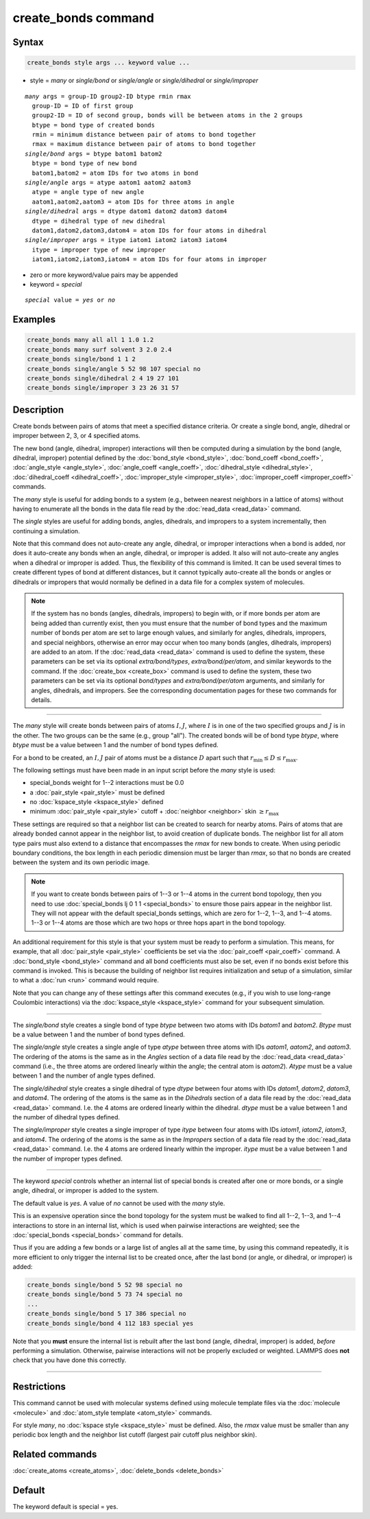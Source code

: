 .. index:: create_bonds

create_bonds command
====================

Syntax
""""""

.. code-block:: LAMMPS

   create_bonds style args ... keyword value ...

* style = *many* or *single/bond* or *single/angle* or *single/dihedral* or *single/improper*

.. parsed-literal::

     *many* args = group-ID group2-ID btype rmin rmax
       group-ID = ID of first group
       group2-ID = ID of second group, bonds will be between atoms in the 2 groups
       btype = bond type of created bonds
       rmin = minimum distance between pair of atoms to bond together
       rmax = maximum distance between pair of atoms to bond together
     *single/bond* args = btype batom1 batom2
       btype = bond type of new bond
       batom1,batom2 = atom IDs for two atoms in bond
     *single/angle* args = atype aatom1 aatom2 aatom3
       atype = angle type of new angle
       aatom1,aatom2,aatom3 = atom IDs for three atoms in angle
     *single/dihedral* args = dtype datom1 datom2 datom3 datom4
       dtype = dihedral type of new dihedral
       datom1,datom2,datom3,datom4 = atom IDs for four atoms in dihedral
     *single/improper* args = itype iatom1 iatom2 iatom3 iatom4
       itype = improper type of new improper
       iatom1,iatom2,iatom3,iatom4 = atom IDs for four atoms in improper

* zero or more keyword/value pairs may be appended
* keyword = *special*

.. parsed-literal::

     *special* value = *yes* or *no*

Examples
""""""""

.. code-block:: LAMMPS

   create_bonds many all all 1 1.0 1.2
   create_bonds many surf solvent 3 2.0 2.4
   create_bonds single/bond 1 1 2
   create_bonds single/angle 5 52 98 107 special no
   create_bonds single/dihedral 2 4 19 27 101
   create_bonds single/improper 3 23 26 31 57

Description
"""""""""""

Create bonds between pairs of atoms that meet a specified distance
criteria.  Or create a single bond, angle, dihedral or improper between 2, 3,
or 4 specified atoms.

The new bond (angle, dihedral, improper) interactions will then be computed
during a simulation by the bond (angle, dihedral, improper) potential defined by
the :doc:`bond_style <bond_style>`, :doc:`bond_coeff <bond_coeff>`,
:doc:`angle_style <angle_style>`, :doc:`angle_coeff <angle_coeff>`,
:doc:`dihedral_style <dihedral_style>`,
:doc:`dihedral_coeff <dihedral_coeff>`, :doc:`improper_style <improper_style>`,
:doc:`improper_coeff <improper_coeff>` commands.

The *many* style is useful for adding bonds to a system (e.g., between
nearest neighbors in a lattice of atoms) without having to enumerate
all the bonds in the data file read by the :doc:`read_data <read_data>`
command.

The *single* styles are useful for adding bonds, angles, dihedrals, and
impropers to a system incrementally, then continuing a simulation.

Note that this command does not auto-create any angle, dihedral, or improper
interactions when a bond is added, nor does it auto-create any bonds
when an angle, dihedral, or improper is added.  It also will not auto-create
any angles when a dihedral or improper is added.  Thus, the flexibility of this
command is limited.  It can be used several times to create different types of
bond at different distances, but it cannot typically auto-create all the
bonds or angles or dihedrals or impropers that would normally be defined in a
data file for a complex system of molecules.

.. note::

   If the system has no bonds (angles, dihedrals, impropers) to begin
   with, or if more bonds per atom are being added than currently exist,
   then you must ensure that the number of bond types and the maximum
   number of bonds per atom are set to large enough values, and
   similarly for angles, dihedrals, impropers, and special neighbors,
   otherwise an error may occur when too many bonds (angles, dihedrals,
   impropers) are added to an atom.  If the :doc:`read_data <read_data>`
   command is used to define the system, these parameters can be set via
   its optional *extra/bond/types*, *extra/bond/per/atom*, and similar
   keywords to the command.  If the :doc:`create_box <create_box>`
   command is used to define the system, these two parameters can be set
   via its optional *bond/types* and *extra/bond/per/atom* arguments,
   and similarly for angles, dihedrals, and impropers.  See the
   corresponding documentation pages for these two commands for details.

----------

The *many* style will create bonds between pairs of atoms :math:`I,J`,
where :math:`I` is in one of the two specified groups and :math:`J` is in the
other.  The two groups can be the same (e.g., group "all").  The created bonds
will be of bond type *btype*, where *btype* must be a value between 1 and the
number of bond types defined.

For a bond to be created, an :math:`I,J` pair of atoms must be a distance
:math:`D` apart such that :math:`r_\text{min} \le D \le r_\text{max}`.

The following settings must have been made in an input script before
the *many* style is used:

* special_bonds weight for 1--2 interactions must be 0.0
* a :doc:`pair_style <pair_style>` must be defined
* no :doc:`kspace_style <kspace_style>` defined
* minimum :doc:`pair_style <pair_style>` cutoff + :doc:`neighbor <neighbor>`
  skin :math:`\ge r_\text{max}`

These settings are required so that a neighbor list can be created to
search for nearby atoms.  Pairs of atoms that are already bonded cannot
appear in the neighbor list, to avoid creation of duplicate bonds.  The
neighbor list for all atom type pairs must also extend to a distance
that encompasses the *rmax* for new bonds to create.  When using
periodic boundary conditions, the box length in each periodic dimension
must be larger than *rmax*, so that no bonds are created between the
system and its own periodic image.

.. note::

   If you want to create bonds between pairs of 1--3 or 1--4 atoms in
   the current bond topology, then you need to use :doc:`special_bonds
   lj 0 1 1 <special_bonds>` to ensure those pairs appear in the
   neighbor list.  They will not appear with the default special_bonds
   settings, which are zero for 1--2, 1--3, and 1--4 atoms.  1--3 or 1--4
   atoms are those which are two hops or three hops apart in the bond
   topology.

An additional requirement for this style is that your system must be
ready to perform a simulation.  This means, for example, that all
:doc:`pair_style <pair_style>` coefficients be set via the
:doc:`pair_coeff <pair_coeff>` command.  A :doc:`bond_style <bond_style>`
command and all bond coefficients must also be set, even if no bonds
exist before this command is invoked.  This is because the building of
neighbor list requires initialization and setup of a simulation,
similar to what a :doc:`run <run>` command would require.

Note that you can change any of these settings after this command
executes (e.g., if you wish to use long-range Coulombic interactions)
via the :doc:`kspace_style <kspace_style>` command for your subsequent
simulation.

----------

The *single/bond* style creates a single bond of type *btype* between
two atoms with IDs *batom1* and *batom2*\ .  *Btype* must be a value
between 1 and the number of bond types defined.

The *single/angle* style creates a single angle of type *atype*
between three atoms with IDs *aatom1*, *aatom2*, and *aatom3*\ .  The
ordering of the atoms is the same as in the *Angles* section of a data
file read by the :doc:`read_data <read_data>` command (i.e., the three atoms
are ordered linearly within the angle; the central atom is *aatom2*).
*Atype* must be a value between 1 and the number of angle types
defined.

The *single/dihedral* style creates a single dihedral of type *dtype*
between four atoms with IDs *datom1*, *datom2*, *datom3*, and *datom4*\ .  The
ordering of the atoms is the same as in the *Dihedrals* section of a data file
read by the :doc:`read_data <read_data>` command.  I.e. the 4 atoms are ordered
linearly within the dihedral.  *dtype* must be a value between 1 and
the number of dihedral types defined.

The *single/improper* style creates a single improper of type *itype*
between four atoms with IDs *iatom1*, *iatom2*, *iatom3*, and *iatom4*\ .  The
ordering of the atoms is the same as in the *Impropers* section of a data file
read by the :doc:`read_data <read_data>` command.  I.e. the 4 atoms are ordered
linearly within the improper.  *itype* must be a value between 1 and
the number of improper types defined.

----------

The keyword *special* controls whether an internal list of special
bonds is created after one or more bonds, or a single angle, dihedral, or
improper is added to the system.

The default value is *yes*\ .  A value of *no* cannot be used
with the *many* style.

This is an expensive operation since the bond topology for the system
must be walked to find all 1--2, 1--3, and 1--4 interactions to store in an
internal list, which is used when pairwise interactions are weighted;
see the :doc:`special_bonds <special_bonds>` command for details.

Thus if you are adding a few bonds or a large list of angles all at
the same time, by using this command repeatedly, it is more efficient
to only trigger the internal list to be created once, after the last
bond (or angle, or dihedral, or improper) is added:

.. code-block:: LAMMPS

   create_bonds single/bond 5 52 98 special no
   create_bonds single/bond 5 73 74 special no
   ...
   create_bonds single/bond 5 17 386 special no
   create_bonds single/bond 4 112 183 special yes

Note that you **must** ensure the internal list is rebuilt after the last
bond (angle, dihedral, improper) is added, *before* performing a simulation.
Otherwise, pairwise interactions will not be properly excluded or
weighted.  LAMMPS does **not** check that you have done this correctly.

----------

Restrictions
""""""""""""

This command cannot be used with molecular systems defined using
molecule template files via the :doc:`molecule <molecule>` and
:doc:`atom_style template <atom_style>` commands.

For style *many*, no :doc:`kspace style <kspace_style>` must be
defined. Also, the *rmax* value must be smaller than any periodic box
length and the neighbor list cutoff (largest pair cutoff plus neighbor
skin).

Related commands
""""""""""""""""

:doc:`create_atoms <create_atoms>`, :doc:`delete_bonds <delete_bonds>`

Default
"""""""

The keyword default is special = yes.
